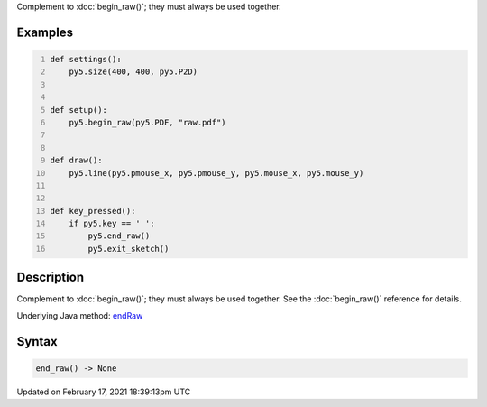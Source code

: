 .. title: end_raw()
.. slug: end_raw
.. date: 2021-02-17 18:39:13 UTC+00:00
.. tags:
.. category:
.. link:
.. description: py5 end_raw() documentation
.. type: text

Complement to :doc:`begin_raw()`; they must always be used together.

Examples
========

.. raw:: html

    <div class="example-table">

.. raw:: html

    <div class="example-row"><div class="example-cell-image">

.. raw:: html

    </div><div class="example-cell-code">

.. code:: python
    :number-lines:

    def settings():
        py5.size(400, 400, py5.P2D)


    def setup():
        py5.begin_raw(py5.PDF, "raw.pdf")


    def draw():
        py5.line(py5.pmouse_x, py5.pmouse_y, py5.mouse_x, py5.mouse_y)


    def key_pressed():
        if py5.key == ' ':
            py5.end_raw()
            py5.exit_sketch()

.. raw:: html

    </div></div>

.. raw:: html

    </div>

Description
===========

Complement to :doc:`begin_raw()`; they must always be used together. See the :doc:`begin_raw()` reference for details.

Underlying Java method: `endRaw <https://processing.org/reference/endRaw_.html>`_

Syntax
======

.. code:: python

    end_raw() -> None

Updated on February 17, 2021 18:39:13pm UTC

